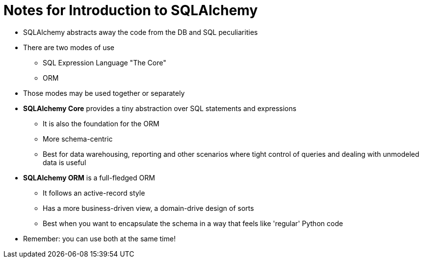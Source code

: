 = Notes for Introduction to SQLAlchemy

* SQLAlchemy abstracts away the code from the DB and SQL peculiarities

* There are two modes of use

** SQL Expression Language "The Core"
** ORM

* Those modes may be used together or separately

* *SQLAlchemy Core* provides a tiny abstraction over SQL statements and expressions
** It is also the foundation for the ORM
** More schema-centric
** Best for data warehousing, reporting and other scenarios where tight control
   of queries and dealing with unmodeled data is useful

* *SQLAlchemy ORM* is a full-fledged ORM
** It follows an active-record style
** Has a more business-driven view, a domain-drive design of sorts
** Best when you want to encapsulate the schema in a way that feels like 'regular'
   Python code

* Remember: you can use both at the same time!